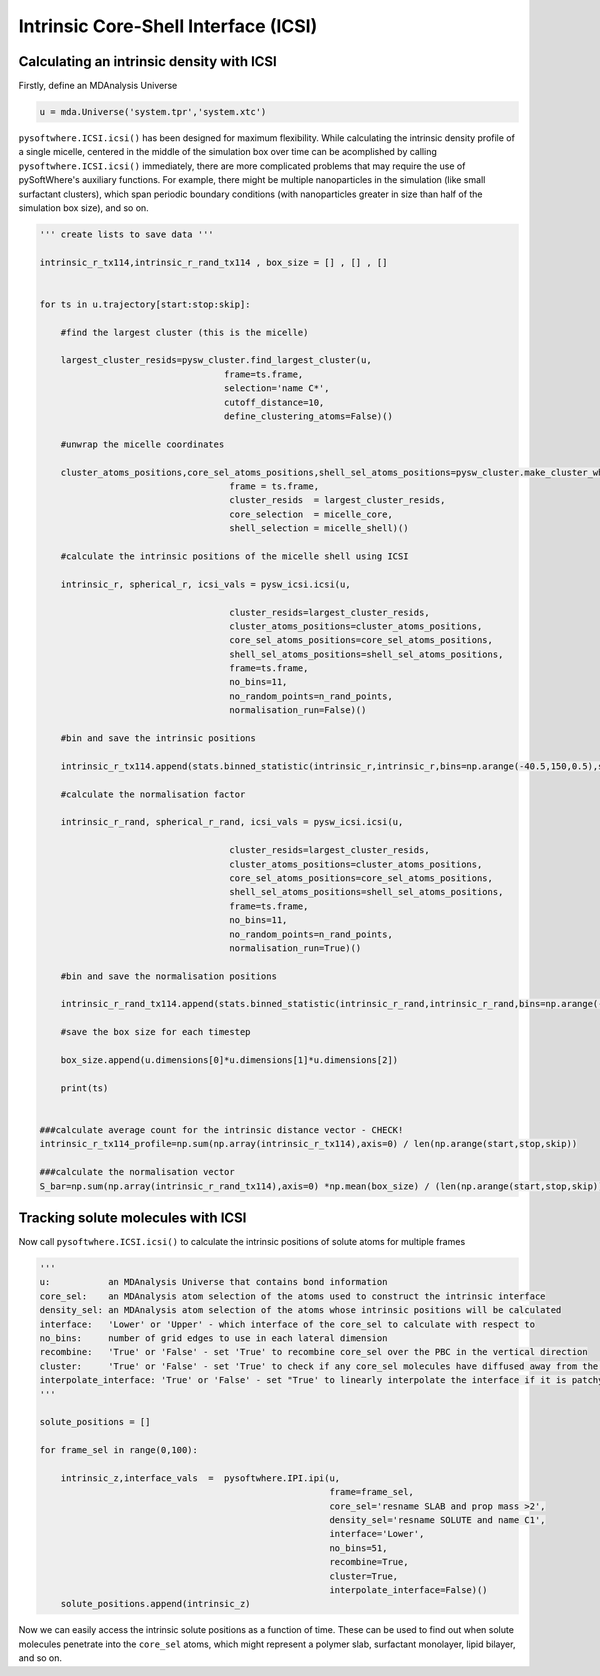 Intrinsic Core-Shell Interface (ICSI)
=========


.. _icsi_density:

Calculating an intrinsic density with ICSI
----------------------------------

Firstly, define an MDAnalysis Universe

.. code-block:: python3

   u = mda.Universe('system.tpr','system.xtc')

``pysoftwhere.ICSI.icsi()`` has been designed for maximum flexibility. While calculating the intrinsic density profile of a single micelle, centered in the middle of the simulation box over time can be acomplished by calling ``pysoftwhere.ICSI.icsi()`` immediately, there are more complicated problems that may require the use of pySoftWhere's auxiliary functions. For example, there might be multiple nanoparticles in the simulation (like small surfactant clusters), which span periodic boundary conditions (with nanoparticles greater in size than half of the simulation box size), and so on.  


.. code-block:: python3
    

    ''' create lists to save data '''

    intrinsic_r_tx114,intrinsic_r_rand_tx114 , box_size = [] , [] , []
    
    
    for ts in u.trajectory[start:stop:skip]:
        
        #find the largest cluster (this is the micelle)
        
        largest_cluster_resids=pysw_cluster.find_largest_cluster(u,
                                       frame=ts.frame,
                                       selection='name C*',
                                       cutoff_distance=10,
                                       define_clustering_atoms=False)()
    
        #unwrap the micelle coordinates
        
        cluster_atoms_positions,core_sel_atoms_positions,shell_sel_atoms_positions=pysw_cluster.make_cluster_whole(u,
                                        frame = ts.frame,
                                        cluster_resids  = largest_cluster_resids,
                                        core_selection  = micelle_core,
                                        shell_selection = micelle_shell)()
        
        #calculate the intrinsic positions of the micelle shell using ICSI
        
        intrinsic_r, spherical_r, icsi_vals = pysw_icsi.icsi(u, 
                                                            
                                        cluster_resids=largest_cluster_resids,
                                        cluster_atoms_positions=cluster_atoms_positions,
                                        core_sel_atoms_positions=core_sel_atoms_positions,
                                        shell_sel_atoms_positions=shell_sel_atoms_positions,
                                        frame=ts.frame,
                                        no_bins=11,
                                        no_random_points=n_rand_points,
                                        normalisation_run=False)()
    
        #bin and save the intrinsic positions 
        
        intrinsic_r_tx114.append(stats.binned_statistic(intrinsic_r,intrinsic_r,bins=np.arange(-40.5,150,0.5),statistic='count').statistic)
            
        #calculate the normalisation factor 
        
        intrinsic_r_rand, spherical_r_rand, icsi_vals = pysw_icsi.icsi(u, 
                                                            
                                        cluster_resids=largest_cluster_resids,
                                        cluster_atoms_positions=cluster_atoms_positions,
                                        core_sel_atoms_positions=core_sel_atoms_positions,
                                        shell_sel_atoms_positions=shell_sel_atoms_positions,
                                        frame=ts.frame,
                                        no_bins=11,
                                        no_random_points=n_rand_points,
                                        normalisation_run=True)()
        
        #bin and save the normalisation positions 
    
        intrinsic_r_rand_tx114.append(stats.binned_statistic(intrinsic_r_rand,intrinsic_r_rand,bins=np.arange(-40.5,150,0.5),statistic='count').statistic)
        
        #save the box size for each timestep
    
        box_size.append(u.dimensions[0]*u.dimensions[1]*u.dimensions[2])
        
        print(ts)
        
        
    ###calculate average count for the intrinsic distance vector - CHECK!
    intrinsic_r_tx114_profile=np.sum(np.array(intrinsic_r_tx114),axis=0) / len(np.arange(start,stop,skip))
    
    ###calculate the normalisation vector
    S_bar=np.sum(np.array(intrinsic_r_rand_tx114),axis=0) *np.mean(box_size) / (len(np.arange(start,stop,skip))*n_rand_points)


.. _ipi_tracking:


Tracking solute molecules with ICSI
----------------------------------


Now call ``pysoftwhere.ICSI.icsi()`` to calculate the intrinsic positions of solute atoms for multiple frames

.. code-block:: python3
    
    
    ''' 
    u:           an MDAnalysis Universe that contains bond information
    core_sel:    an MDAnalysis atom selection of the atoms used to construct the intrinsic interface
    density_sel: an MDAnalysis atom selection of the atoms whose intrinsic positions will be calculated
    interface:   'Lower' or 'Upper' - which interface of the core_sel to calculate with respect to
    no_bins:     number of grid edges to use in each lateral dimension
    recombine:   'True' or 'False' - set 'True' to recombine core_sel over the PBC in the vertical direction
    cluster:     'True' or 'False' - set 'True' to check if any core_sel molecules have diffused away from the main selection and remove them from the analysis
    interpolate_interface: 'True' or 'False' - set "True' to linearly interpolate the interface if it is patchy
    '''

    solute_positions = []
    
    for frame_sel in range(0,100):
    
        intrinsic_z,interface_vals  =  pysoftwhere.IPI.ipi(u,
                                                           frame=frame_sel,
                                                           core_sel='resname SLAB and prop mass >2',
                                                           density_sel='resname SOLUTE and name C1',
                                                           interface='Lower',                        
                                                           no_bins=51,
                                                           recombine=True,                          
                                                           cluster=True,                            
                                                           interpolate_interface=False)()           
        solute_positions.append(intrinsic_z)

Now we can easily access the intrinsic solute positions as a function of time. These can be used to find out when solute molecules penetrate into the ``core_sel`` atoms, which might represent a polymer slab, surfactant monolayer, lipid bilayer, and so on.
 


